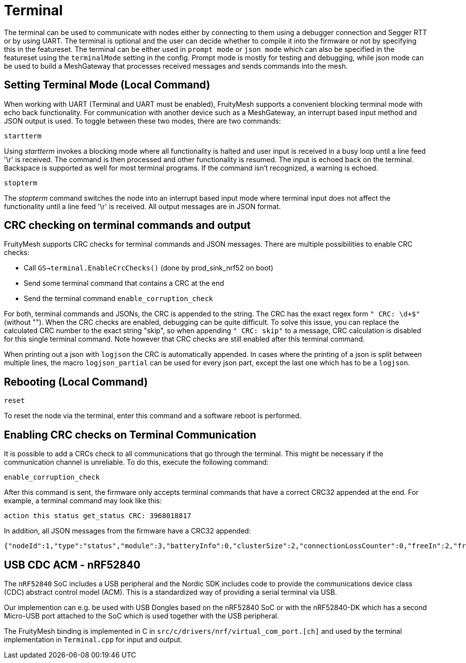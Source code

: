 = Terminal

The terminal can be used to communicate with nodes either by connecting to them using a debugger connection and Segger RTT or by using UART. The terminal is optional and the user can decide whether to compile it into the firmware or not by specifying this in the featureset. The terminal can be either used in `prompt mode` or `json mode` which can also be specified in the featureset using the `terminalMode` setting in the config. Prompt mode is mostly for testing and debugging, while json mode can be used to build a MeshGateway that processes received messages and sends commands into the mesh.

== Setting Terminal Mode (Local Command)

When working with UART (Terminal and UART must be enabled), FruityMesh
supports a convenient blocking terminal mode with echo back
functionality. For communication with another device such as a
MeshGateway, an interrupt based input method and JSON output is used. To
toggle between these two modes, there are two commands:

`startterm`

Using _startterm_ invokes a blocking mode where all functionality is
halted and user input is received in a busy loop until a line feed '\r'
is received. The command is then processed and other functionality
is resumed. The input is echoed back on the terminal.
Backspace is supported as well for most terminal programs. If the
command isn't recognized, a warning is echoed.

`stopterm`

The _stopterm_ command switches the node into an interrupt based input
mode where terminal input does not affect the functionality until a line
feed '\r' is received. All output messages are in JSON format.


== CRC checking on terminal commands and output
FruityMesh supports CRC checks for terminal commands and JSON messages. There are multiple possibilities to enable CRC checks:

* Call `GS->terminal.EnableCrcChecks()` (done by prod_sink_nrf52 on boot)
* Send some terminal command that contains a CRC at the end
* Send the terminal command `enable_corruption_check`

For both, terminal commands and JSONs, the CRC is appended to the string. The CRC has the exact regex form `" CRC: \d+$"` (without ""). When the CRC checks are enabled, debugging can be quite difficult. To solve this issue, you can replace the calculated CRC number to the exact string "skip", so when appending `" CRC: skip"` to a message, CRC calculation is disabled for this single terminal command. Note however that CRC checks are still enabled after this terminal command.

When printing out a json with `logjson` the CRC is automatically appended. In cases where the printing of a json is split between multiple lines, the macro `logjson_partial` can be used for every json part, except the last one which has to be a `logjson`.

== Rebooting (Local Command)

`reset`

To reset the node via the terminal, enter this command
and a software reboot is performed.

== Enabling CRC checks on Terminal Communication

It is possible to add a CRCs check to all communications that go through the terminal. This might be necessary if the communication channel is unreliable. To do this, execute the following command:

[source,C++]
----
enable_corruption_check
----

After this command is sent, the firmware only accepts terminal commands that have a correct CRC32 appended at the end. For example, a terminal command may look like this:

[source,C++]
----
action this status get_status CRC: 3968018817
----

In addition, all JSON messages from the firmware have a CRC32 appended:

[source,Javascript]
----
{"nodeId":1,"type":"status","module":3,"batteryInfo":0,"clusterSize":2,"connectionLossCounter":0,"freeIn":2,"freeOut":2,"inConnectionPartner":0,"inConnectionRSSI":0, "initialized":0} CRC: 3703755059
----


[#UsbCdcAcm]
== USB CDC ACM - nRF52840

The `nRF52840` SoC includes a USB peripheral and the Nordic SDK includes code to provide the communications device class (CDC) abstract control model (ACM).
This is a standardized way of providing a serial terminal via USB.

Our implemention can e.g. be used with USB Dongles based on the nRF52840 SoC or with the nRF52840-DK which has a second Micro-USB port attached to the SoC which is used together with the USB peripheral.

The FruityMesh binding is implemented in C in `src/c/drivers/nrf/virtual_com_port.[ch]` and used by the terminal implementation in `Terminal.cpp` for input and output.
